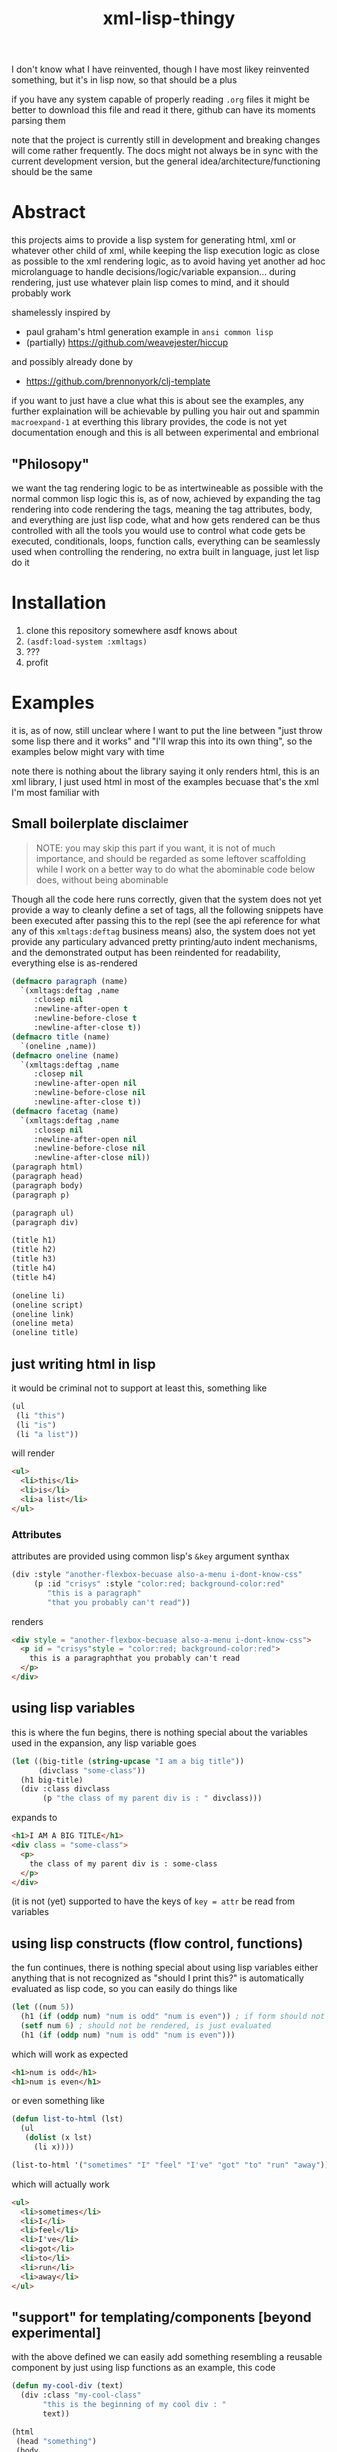 #+title: xml-lisp-thingy
I don't know what I have reinvented, though I have most likey reinvented something, but it's in lisp now, so that should be a plus

if you have any system capable of properly reading =.org= files it might be better to download this file and read it there, github can have its moments parsing them

note that the project is currently still in development and breaking changes will come rather frequently.
The docs might not always be in sync with the current development version, but the general idea/architecture/functioning should be the same

* Abstract
this projects aims to provide a lisp system for generating html, xml or whatever other child of xml, while keeping the lisp execution logic as close as possible to the xml rendering logic, as to avoid having yet another ad hoc microlanguage to handle decisions/logic/variable expansion... during rendering, just use whatever plain lisp comes to mind, and it should probably work

shamelessly inspired by
 - paul graham's html generation example in =ansi common lisp=
 - (partially) [[https://github.com/weavejester/hiccup]]

and possibly already done by
 - [[https://github.com/brennonyork/clj-template]]

if you want to just have a clue what this is about see the examples, any further explaination will be achievable by pulling you hair out and spammin =macroexpand-1= at everthing this library provides, the code is not yet documentation enough and this is all between experimental and embrional

** "Philosopy"
we want the tag rendering logic to be as intertwineable as possible with the normal common lisp logic
this is, as of now, achieved by expanding the tag rendering into code rendering the tags, meaning the tag attributes, body, and everything are just lisp code, what and how gets rendered can be thus controlled with all the tools you would use to control what code gets be executed, conditionals, loops, function calls, everything can be seamlessly used when controlling the rendering, no extra built in language, just let lisp do it

* Installation
 1. clone this repository somewhere asdf knows about
 2. =(asdf:load-system :xmltags)=
 3. ???
 4. profit

* Examples
it is, as of now, still unclear where I want to put the line between "just throw some lisp there and it works" and "I'll wrap this into its own thing", so the examples below might vary with time

note there is nothing about the library saying it only renders html, this is an xml library, I just used html in most of the examples becuase that's the xml I'm most familiar with
** Small boilerplate disclaimer
#+begin_quote
NOTE: you may skip this part if you want, it is not of much importance, and should be regarded as some leftover scaffolding while I work on a better way to do what the abominable code below does, without being abominable
#+end_quote
Though all the code here runs correctly, given that the system does not yet provide a way to cleanly define a set of tags, all the following snippets have been executed after passing this to the repl (see the api reference for what any of this =xmltags:deftag= business means)
also, the system does not yet provide any particulary advanced pretty printing/auto indent mechanisms, and the demonstrated output has been reindented for readability, everything else is as-rendered
#+begin_src lisp
  (defmacro paragraph (name)
    `(xmltags:deftag ,name 
       :closep nil 
       :newline-after-open t 
       :newline-before-close t 
       :newline-after-close t))
  (defmacro title (name)
    `(oneline ,name))
  (defmacro oneline (name)
    `(xmltags:deftag ,name 
       :closep nil 
       :newline-after-open nil 
       :newline-before-close nil 
       :newline-after-close t))
  (defmacro facetag (name)
    `(xmltags:deftag ,name 
       :closep nil 
       :newline-after-open nil 
       :newline-before-close nil 
       :newline-after-close nil))
  (paragraph html)
  (paragraph head)
  (paragraph body)
  (paragraph p)

  (paragraph ul)
  (paragraph div)

  (title h1)
  (title h2)
  (title h3)
  (title h4)
  (title h4)

  (oneline li)
  (oneline script)
  (oneline link)
  (oneline meta)
  (oneline title)
#+end_src

** just writing html in lisp
it would be criminal not to support at least this, something like
#+begin_src lisp
  (ul
   (li "this")
   (li "is")
   (li "a list"))
#+end_src

will render
#+begin_src html
  <ul>
    <li>this</li>
    <li>is</li>
    <li>a list</li>
  </ul>
#+end_src
*** Attributes
attributes are provided using common lisp's =&key= argument synthax
#+begin_src lisp
  (div :style "another-flexbox-becuase also-a-menu i-dont-know-css"
       (p :id "crisys" :style "color:red; background-color:red"
          "this is a paragraph"
          "that you probably can't read"))
#+end_src

renders
#+begin_src html
  <div style = "another-flexbox-becuase also-a-menu i-dont-know-css">
    <p id = "crisys"style = "color:red; background-color:red">
      this is a paragraphthat you probably can't read
    </p>
  </div>
#+end_src

** using lisp variables
this is where the fun begins, there is nothing special about the variables used in the expansion, any lisp variable goes
#+begin_src lisp
  (let ((big-title (string-upcase "I am a big title"))
        (divclass "some-class"))
    (h1 big-title)
    (div :class divclass
         (p "the class of my parent div is : " divclass)))
#+end_src

expands to
#+begin_src html
  <h1>I AM A BIG TITLE</h1>
  <div class = "some-class">
    <p>
      the class of my parent div is : some-class
    </p>
  </div>
#+end_src

(it is not (yet) supported to have the keys of =key = attr= be read from variables

** using lisp constructs (flow control, functions)
the fun continues, there is nothing special about using lisp variables either
anything that is not recognized as "should I print this?" is automatically evaluated as lisp code, so you can easily do things like

#+begin_src lisp
  (let ((num 5))
    (h1 (if (oddp num) "num is odd" "num is even")) ; if form should not be rendered, though its result should
    (setf num 6) ; should not be rendered, is just evaluated
    (h1 (if (oddp num) "num is odd" "num is even")))
#+end_src

which will work as expected
#+begin_src html
  <h1>num is odd</h1>
  <h1>num is even</h1>
#+end_src

or even something like
#+begin_src lisp
  (defun list-to-html (lst)
    (ul
     (dolist (x lst)
       (li x))))

  (list-to-html '("sometimes" "I" "feel" "I've" "got" "to" "run" "away"))
#+end_src

which will actually work
#+begin_src html
  <ul>
    <li>sometimes</li>
    <li>I</li>
    <li>feel</li>
    <li>I've</li>
    <li>got</li>
    <li>to</li>
    <li>run</li>
    <li>away</li>
  </ul>
#+end_src

** "support" for templating/components [beyond experimental]
with the above defined we can easily add something resembling a reusable component by just using lisp functions
as an example, this code
#+begin_src lisp
  (defun my-cool-div (text)
    (div :class "my-cool-class"
         "this is the beginning of my cool div : "
         text))

  (html
   (head "something")
   (body
    (my-cool-div "I am some cool text")))
#+end_src

renders the following html
#+begin_src html
  <html>
    <head>
      something
    </head>
    <body>
      <div class = "my-cool-class">
        this is the beginning of my cool div : I am some cool text
      </div>
    </body>
  </html>
#+end_src

some sick joke looking like a template system might be instead achieved in the exact same manner, take the following attempt at a template
#+begin_src lisp
  (defun ref (key env &key (test #'string=))
    "rendering contexts might have to be defined in some more efficient manner later"
    (cdr (assoc key env :test test)))

  (defun template (&key env template-body)
    (html
     (head
      (meta :charset (or (ref "charset" env) "utf-8"))
      (title (or (ref "title" env) "some default")))
     (body
      (cond ((functionp template-body) (funcall template-body))
            (t template-body)))))
#+end_src

if we call it like this
#+begin_quote
optional note: the template body is given as a =lambda= because, as of now, with this library, the tags are the same as rendering the tags, and rendering the tags is the same as "executing the tags", meaning sometimes parameterizing the xml requires parameterizing the execution, aka =lambda=
#+end_quote
#+begin_src lisp
  (template :env '(("title" . "example examplinos"))
            :template-body
            (lambda ()
              (h1 "the fresh prince of bel air")
              (div :class "fresh"
                   (h2 "opening")
                   (ul
                    (dolist (x
                             '("now this is a story all about how"
                               "I did not know the lyrics for this song"
                               "sorry"))
                      (li x)
                      (li "I repeat : " x))))))

#+end_src

it will render the following
#+begin_src html
  <html>
    <head>
      <meta charset = "utf-8"></meta>
      <title>example examplinos</title>
    </head>
    <body>
      <h1>the fresh prince of bel air</h1>
      <div class = "fresh">
        <h2>opening</h2>
        <ul>
          <li>now this is a story all about how</li>
          <li>I repeat : now this is a story all about how</li>
          <li>I did not know the lyrics for this song</li>
          <li>I repeat : I did not know the lyrics for this song</li>
          <li>sorry</li>
          <li>I repeat : sorry</li>
        </ul>
      </div>
    </body>
  </html>
#+end_src

** User defined xml schemas
as you might have seen in the boilerplate disclamer, the rendering is in no way tied or coupled to html in particular, to better show this, let us add the following lines to the above mentioned boilerplate to tell the system how to render [[http://wiki.ros.org/roslaunch/XML][roslaunch files]]
#+begin_src lisp
  (paragraph launch)
  (paragraph node)
  (xmltags:deftag param :closep t :newline-after-close t)
#+end_src

and voilà
#+begin_src lisp
  (launch
   (param :name "some" :value "thing")
   (param :name "other" :value "else")
   (node :pkg "telemetry" :type "actuator_logger" :respawn "true"
         (param :name "log_file" :value "$(find telemetry)/logs/act.log"))
   (node :pkg "telemetry" :type "sensor_logger" :respawn "true"
         (param :name "log_file" :value "$(find telemetry)/logs/sens.log")))
#+end_src

renders to
#+begin_src xml
  <launch>
    <param name = "some"value = "thing"/>
    <param name = "other"value = "else"/>
    <node pkg = "telemetry"type = "actuator_logger"respawn = "true">
      <param name = "log_file"value = "$(find telemetry)/logs/act.log"/>
    </node>
    <node pkg = "telemetry"type = "sensor_logger"respawn = "true">
      <param name = "log_file"value = "$(find telemetry)/logs/sens.log"/>
    </node>
  </launch>
#+end_src

* "API Reference"
oh, quite an overstatement this name is, quite an overstatement indeed!
 - =(xmltags:deftag name &key closep ...)= :: define a tag =name=, =closep= determines whether the tag is closed (for example: =<img src ="" \>= or =<br/>=, without a second tag), or open (for example: =<p> some text </p>=, with an opening *and* closing tag), once you have defined a tag, you may call.
   some additional =&key= arguments are also provided to control where to put newlines when printing the tag, they are not necessairy for the xml to be valid, as the standard ignores such blank chars, but having some legible output helps quite a bit with debugging 
 - =(tag [:attr-name attr-val]* [child]*)= :: which will expand to the appropriate code for printing such a tag, with such attributes, and such children
 - =xmlprint:*xml-out-stream*= :: output stream all the xml gets rendered to, defaults to =*standard-outupt*=, but having it as a parameter will make it much easier to render to strings if I need to

* Using with your own software
some day



